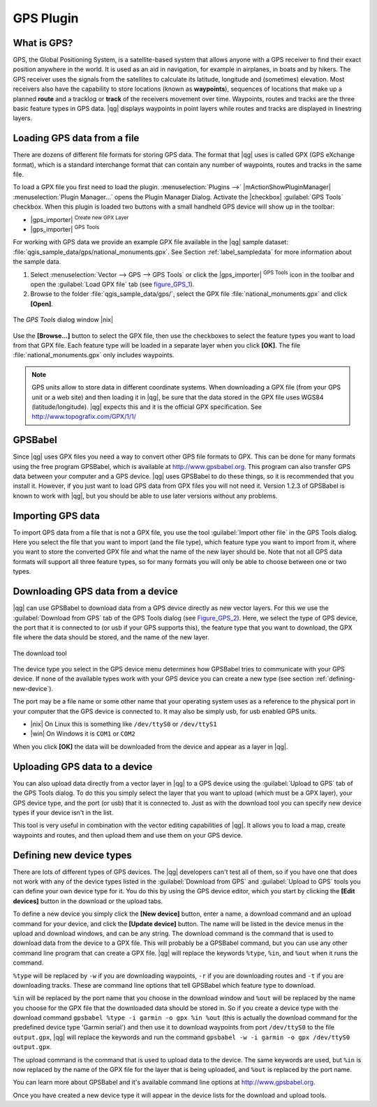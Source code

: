 .. |updatedisclaimer|
.. _plugin_gps:

GPS Plugin
==========

.. _`whatsgps`:

What is GPS?
------------

GPS, the Global Positioning System, is a satellite-based system that allows
anyone with a GPS receiver to find their exact position anywhere in the world.
It is used as an aid in navigation, for example in airplanes, in boats and by
hikers. The GPS receiver uses the signals from the satellites to calculate its
latitude, longitude and (sometimes) elevation. Most receivers also have the
capability to store locations (known as **waypoints**), sequences of locations
that make up a planned **route** and a tracklog or **track** of the receivers
movement over time. Waypoints, routes and tracks are the three basic feature
types in GPS data. |qg| displays waypoints in point layers while routes and
tracks are displayed in linestring layers.

.. _`label_loadgps`:
Loading GPS data from a file
----------------------------

There are dozens of different file formats for storing GPS data. The format
that |qg| uses is called GPX (GPS eXchange format), which is a standard
interchange format that can contain any number of waypoints, routes and tracks
in the same file.

To load a GPX file you first need to load the plugin.
:menuselection:`Plugins -->` |mActionShowPluginManager|
:menuselection:`Plugin Manager...` opens the Plugin Manager Dialog.
Activate the |checkbox| :guilabel:`GPS Tools` checkbox. When this plugin
is loaded two buttons with a small handheld GPS device will show up in the
toolbar:

* |gps_importer| :sup:`Create new GPX Layer`
* |gps_importer| :sup:`GPS Tools`

For working with GPS data we provide an example GPX file available in the |qg|
sample dataset: :file:`qgis_sample_data/gps/national_monuments.gpx`. See Section
:ref:`label_sampledata` for more information about the sample data.

#. Select :menuselection:`Vector --> GPS --> GPS Tools` or click the
   |gps_importer| :sup:`GPS Tools` icon in the toolbar and open the
   :guilabel:`Load GPX file` tab (see figure_GPS_1_).
#. Browse to the folder :file:`qgis_sample_data/gps/`, select the GPX file
   :file:`national_monuments.gpx` and click **[Open]**.

.. _figure_gps_1:

.. only:: html

   **Figure GPS 1:**

.. figure:: /static/user_manual/working_with_gps/loadgpx.png
   :align: center
   :width: 40em

   The *GPS Tools* dialog window |nix|

Use the **[Browse...]** button  to select the GPX file, then use the checkboxes
to select the feature types you want to load from that GPX file.
Each feature type will be loaded in a separate layer when you click
**[OK]**. The file :file:`national_monuments.gpx` only includes waypoints.

.. note::
   GPS units allow to store data in different coordinate systems. When
   downloading a GPX file (from your GPS unit or a web site) and then loading it
   in |qg|, be sure that the data stored in the GPX file uses WGS84
   (latitude/longitude). |qg| expects this and it is the official GPX
   specification. See http://www.topografix.com/GPX/1/1/

GPSBabel
--------

Since |qg| uses GPX files you need a way to convert other GPS file formats to
GPX. This can be done for many formats using the free program GPSBabel, which is
available at http://www.gpsbabel.org. This program can also transfer GPS
data between your computer and a GPS device. |qg| uses GPSBabel to do these
things, so it is recommended that you install it. However, if you just want to
load GPS data from GPX files you will not need it. Version 1.2.3 of GPSBabel is
known to work with |qg|, but you should be able to use later versions without
any problems.

Importing GPS data
------------------

To import GPS data from a file that is not a GPX file, you use the tool
:guilabel:`Import other file` in the GPS Tools dialog. Here you select the file
that you want to import (and the file type), which feature type you want to
import from it, where you want to store the converted GPX file and what the name
of the new layer should be. Note that not all GPS data formats will support all
three feature types, so for many formats you will only be able to choose between
one or two types.

Downloading GPS data from a device
----------------------------------

|qg| can use GPSBabel to download data from a GPS device directly as new vector
layers. For this we use the :guilabel:`Download from GPS` tab of the GPS
Tools dialog (see Figure_GPS_2_). Here, we select the type of GPS device, the
port that it is connected to (or usb if your GPS supports this), the feature type
that you want to download, the GPX file where the data should be stored, and the
name of the new layer.

.. _figure_gps_2:

.. only:: html

   **Figure GPS 2:**

.. figure::  /static/user_manual/working_with_gps/download.png
   :align: center
   :width: 40em

   The download tool

The device type you select in the GPS device menu determines how GPSBabel tries
to communicate with your GPS device. If none of the available types work with
your GPS device you can create a new type (see section :ref:`defining-new-device`).

The port may be a file name or some other name that your operating system uses
as a reference to the physical port in your computer that the GPS device is
connected to. It may also be simply usb, for usb enabled GPS units.

* |nix| On Linux this is something like ``/dev/ttyS0`` or ``/dev/ttyS1``
* |win| On Windows it is ``COM1`` or ``COM2``

When you click **[OK]** the data will be downloaded from the device and appear
as a layer in |qg|.

Uploading GPS data to a device
------------------------------

You can also upload data directly from a vector layer in |qg| to a GPS device
using the :guilabel:`Upload to GPS` tab of the GPS Tools dialog. To do
this you simply select the layer that you want to upload (which must be a GPX
layer), your GPS device type, and the port (or usb) that it is connected to.
Just as with the download tool you can specify new device types if your device
isn't in the list.

This tool is very useful in combination with the vector editing capabilities of
|qg|. It allows you to load a map, create waypoints and routes, and then upload
them and use them on your GPS device.

.. _defining-new-device:

Defining new device types
-------------------------

There are lots of different types of GPS devices. The |qg| developers can't
test all of them, so if you have one that does not work with any of the device
types listed in the :guilabel:`Download from GPS` and :guilabel:`Upload to GPS`
tools you can define your own device type for it. You do this by using the GPS
device editor, which you start by clicking the **[Edit devices]** button in the
download or the upload tabs.

To define a new device you simply click the **[New device]** button,
enter a name, a download command and an upload command for your device, and
click the **[Update device]** button. The name will be listed in the
device menus in the upload and download windows, and can be any string. The
download command is the command that is used to download data from the device
to a GPX file. This will probably be a GPSBabel command, but you can use any
other command line program that can create a GPX file. |qg| will replace the
keywords ``%type``, ``%in``, and ``%out`` when it runs the command.

``%type`` will be replaced by ``-w`` if you are downloading waypoints,
``-r`` if you are downloading routes and ``-t`` if you are downloading tracks.
These are command line options that tell GPSBabel which feature type to download.

``%in`` will be replaced by the port name that you choose in the download window
and ``%out`` will be replaced by the name you choose for the GPX file that the
downloaded data should be stored in. So if you create a device type with the
download command ``gpsbabel %type -i garmin -o gpx %in %out`` (this is actually
the download command for the predefined device type 'Garmin serial') and then
use it to download waypoints from port ``/dev/ttyS0`` to the file ``output.gpx``,
|qg| will replace the keywords and run the command
``gpsbabel -w -i garmin -o gpx /dev/ttyS0 output.gpx``.

The upload command is the command that is used to upload data to the device.
The same keywords are used, but ``%in`` is now replaced by the name of the GPX
file for the layer that is being uploaded, and ``%out`` is replaced by the port
name.

You can learn more about GPSBabel and it's available command line options at
http://www.gpsbabel.org.

Once you have created a new device type it will appear in the device lists for
the download and upload tools.
